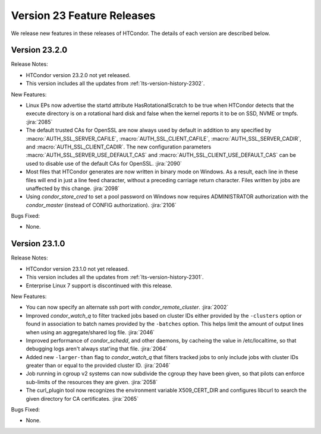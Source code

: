 Version 23 Feature Releases
===========================

We release new features in these releases of HTCondor. The details of each
version are described below.

Version 23.2.0
--------------

Release Notes:

.. HTCondor version 23.2.0 released on Month Date, 2023.

- HTCondor version 23.2.0 not yet released.

- This version includes all the updates from :ref:`lts-version-history-2302`.

New Features:

- Linux EPs now advertise the startd attribute HasRotationalScratch to be
  true when HTCondor detects that the execute directory is on a rotational
  hard disk and false when the kernel reports it to be on SSD, NVME or tmpfs.
  :jira:`2085`

- The default trusted CAs for OpenSSL are now always used by default 
  in addition to any specified by :macro:`AUTH_SSL_SERVER_CAFILE`, 
  :macro:`AUTH_SSL_CLIENT_CAFILE`, :macro:`AUTH_SSL_SERVER_CADIR`, and 
  :macro:`AUTH_SSL_CLIENT_CADIR`. 
  The new configuration parameters :macro:`AUTH_SSL_SERVER_USE_DEFAULT_CAS`
  and :macro:`AUTH_SSL_CLIENT_USE_DEFAULT_CAS` can be used to disable 
  use of the default CAs for OpenSSL. 
  :jira:`2090`

- Most files that HTCondor generates are now written in binary mode on
  Windows. As a result, each line in these files will end in just a
  line feed character, without a preceding carriage return character.
  Files written by jobs are unaffected by this change.
  :jira:`2098`

- Using *condor_store_cred* to set a pool password on Windows now
  requires ADMINISTRATOR authorization with the *condor_master* (instead
  of CONFIG authorization).
  :jira:`2106`

Bugs Fixed:

- None.

Version 23.1.0
--------------

Release Notes:

.. HTCondor version 23.1.0 released on Month Date, 2023.

- HTCondor version 23.1.0 not yet released.

- This version includes all the updates from :ref:`lts-version-history-2301`.

- Enterprise Linux 7 support is discontinued with this release.

New Features:

- You can now specify an alternate ssh port with
  *condor_remote_cluster*.
  :jira:`2002`

- Improved *condor_watch_q* to filter tracked jobs based on cluster IDs
  either provided by the ``-clusters`` option or found in association
  to batch names provided by the ``-batches`` option. This helps limit
  the amount of output lines when using an aggregate/shared log file.
  :jira:`2046`

- Improved performance of *condor_schedd*, and other daemons, by cacheing the
  value in /etc/localtime, so that debugging logs aren't always stat'ing that
  file.
  :jira:`2064`

- Added new ``-larger-than`` flag to *condor_watch_q* that filters tracked
  jobs to only include jobs with cluster IDs greater than or equal to the
  provided cluster ID.
  :jira:`2046`

- Job running in cgroup v2 systems can now subdivide the cgroup they
  have been given, so that pilots can enforce sub-limits of the resources
  they are given.
  :jira:`2058`

- The curl_plugin tool now recognizes the environment variable
  X509_CERT_DIR and configures libcurl to search  the given directory for
  CA certificates.
  :jira:`2065`

Bugs Fixed:

- None.

